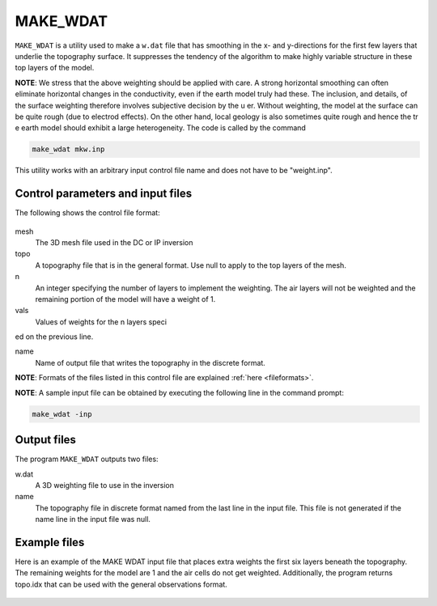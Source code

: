 .. _weights:

MAKE_WDAT
=========

``MAKE_WDAT`` is a utility used to make a ``w.dat`` file that has smoothing in the x- and y-directions for the first few layers that underlie the topography surface. It suppresses the tendency of the algorithm to make highly variable structure in these top layers of the model.

**NOTE**: We stress that the above weighting should be applied with care. A strong horizontal smoothing can often eliminate horizontal changes in the conductivity, even if the earth model truly had these. The inclusion, and details, of the surface weighting therefore involves subjective decision by the u er. Without weighting, the model at the surface can be quite rough (due to electrod effects). On the other hand, local geology is also sometimes quite rough and hence the tr e earth model should exhibit a large heterogeneity.
The code is called by the command

.. code-block:: rst

		make_wdat mkw.inp

This utility works with an arbitrary input control file name and does not have to be "weight.inp".

Control parameters and input files
----------------------------------

The following shows the control file format:

.. figure:: ../../images/interfaceweights.PNG
	:align: center
	:figwidth: 75%

mesh
	The 3D mesh file used in the DC or IP inversion
topo
	A topography file that is in the general format. Use null to apply to the top layers of the mesh.

n
	An integer specifying the number of layers to implement the weighting. The air layers will not be weighted and the remaining portion of the model will have a weight of 1.

vals
	Values of weights for the n layers specied on the previous line.

name
	Name of output file that writes the topography in the discrete format.


**NOTE**: Formats of the files listed in this control file are explained :ref:`here <fileformats>`.

**NOTE**: A sample input file can be obtained by executing the following line in the command prompt:

.. code-block:: rst

        make_wdat -inp

Output files
------------

The program ``MAKE_WDAT`` outputs two files:

w.dat
	A 3D weighting file to use in the inversion

name
	The topography file in discrete format named from the last line in the input file. This file is not generated if the name line in the input file was null.

Example files
-------------

Here is an example of the MAKE WDAT input file that places extra weights the first six layers beneath the topography. The remaining weights for the model are 1 and the air cells do not get weighted. Additionally, the program returns topo.idx that can be used with the general observations format.

.. figure:: ../../images/interfaceweightsfile.PNG
        :figwidth: 75%
        :align: center
